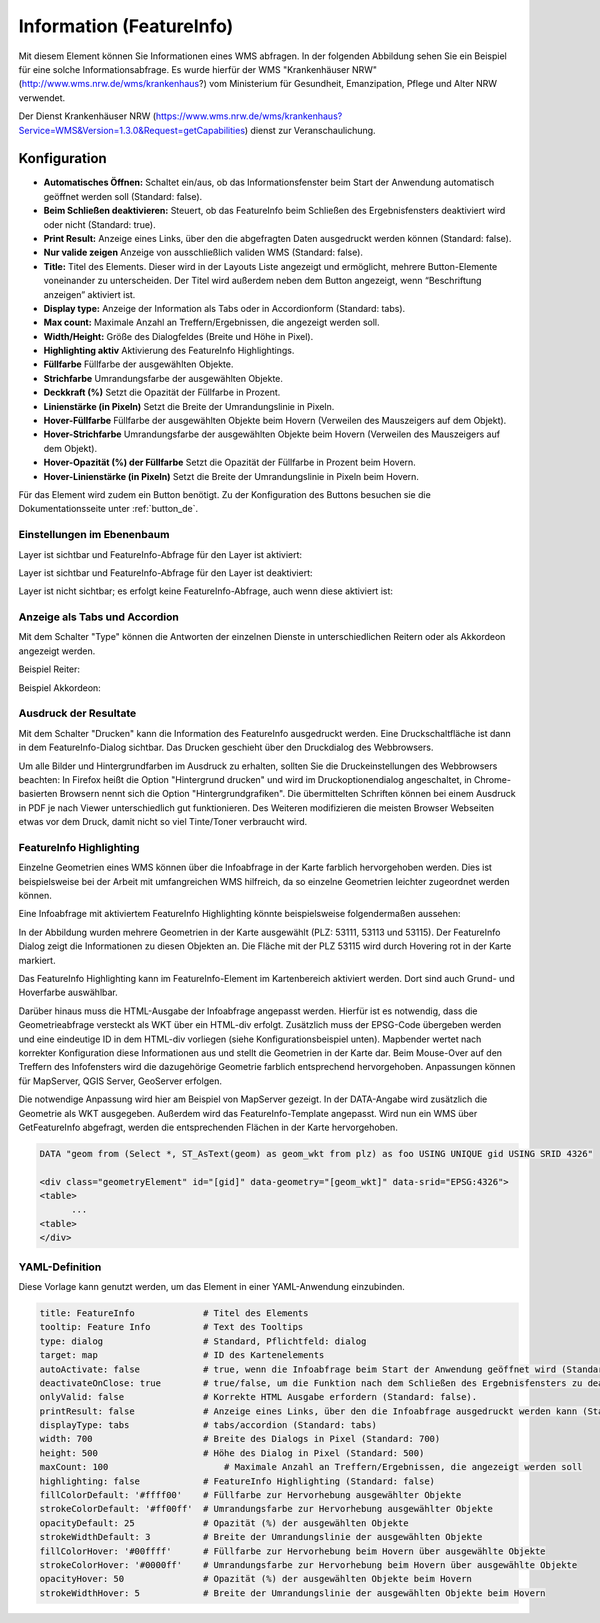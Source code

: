 .. _feature_info_de:

Information (FeatureInfo)
*************************

Mit diesem Element können Sie Informationen eines WMS abfragen. In der folgenden Abbildung sehen Sie ein Beispiel für eine solche Informationsabfrage. Es wurde hierfür der WMS "Krankenhäuser NRW" (http://www.wms.nrw.de/wms/krankenhaus?) vom Ministerium für Gesundheit, Emanzipation, Pflege und Alter NRW verwendet.

.. image:: ../../../figures/de/feature_info.png
     :scale: 80

Der Dienst Krankenhäuser NRW (https://www.wms.nrw.de/wms/krankenhaus?Service=WMS&Version=1.3.0&Request=getCapabilities) dienst zur Veranschaulichung.
     
Konfiguration
=============

.. image:: ../../../figures/de/feature_info_configuration.png
     :align: center


* **Automatisches Öffnen:** Schaltet ein/aus, ob das Informationsfenster beim Start der Anwendung automatisch geöffnet werden soll (Standard: false).
* **Beim Schließen deaktivieren:** Steuert, ob das FeatureInfo beim Schließen des Ergebnisfensters deaktiviert wird oder nicht (Standard: true).
* **Print Result:** Anzeige eines Links, über den die abgefragten Daten ausgedruckt werden können (Standard: false).
* **Nur valide zeigen** Anzeige von ausschließlich validen WMS (Standard: false).
* **Title:** Titel des Elements. Dieser wird in der Layouts Liste angezeigt und ermöglicht, mehrere Button-Elemente voneinander zu unterscheiden. Der Titel wird außerdem neben dem Button angezeigt, wenn “Beschriftung anzeigen” aktiviert ist.
* **Display type:** Anzeige der Information als Tabs oder in Accordionform (Standard: tabs).
* **Max count:** Maximale Anzahl an Treffern/Ergebnissen, die angezeigt werden soll.
* **Width/Height:** Größe des Dialogfeldes (Breite und Höhe in Pixel).
* **Highlighting aktiv** Aktivierung des FeatureInfo Highlightings.
* **Füllfarbe** Füllfarbe der ausgewählten Objekte.
* **Strichfarbe** Umrandungsfarbe der ausgewählten Objekte.
* **Deckkraft (%)** Setzt die Opazität der Füllfarbe in Prozent.
* **Linienstärke (in Pixeln)** Setzt die Breite der Umrandungslinie in Pixeln.
* **Hover-Füllfarbe** Füllfarbe der ausgewählten Objekte beim Hovern (Verweilen des Mauszeigers auf dem Objekt).
* **Hover-Strichfarbe** Umrandungsfarbe der ausgewählten Objekte beim Hovern (Verweilen des Mauszeigers auf dem Objekt).
* **Hover-Opazität (%) der Füllfarbe** Setzt die Opazität der Füllfarbe in Prozent beim Hovern.
* **Hover-Linienstärke (in Pixeln)** Setzt die Breite der Umrandungslinie in Pixeln beim Hovern.

Für das Element wird zudem ein Button benötigt. Zu der Konfiguration des Buttons besuchen sie die Dokumentationsseite unter :ref:`button_de`.

Einstellungen im Ebenenbaum
---------------------------

Layer ist sichtbar und FeatureInfo-Abfrage für den Layer ist aktiviert:

.. image:: ../../../figures/de/feature_info_on.png
     :width: 50%

Layer ist sichtbar und FeatureInfo-Abfrage für den Layer ist deaktiviert:

.. image:: ../../../figures/de/feature_info_off.png
     :width: 50%

Layer ist nicht sichtbar; es erfolgt keine FeatureInfo-Abfrage, auch wenn diese aktiviert ist:

.. image:: ../../../figures/de/feature_info_on_layer_invisible.png
     :width: 50%
     

Anzeige als Tabs und Accordion
------------------------------

Mit dem Schalter "Type" können die Antworten der einzelnen Dienste in unterschiedlichen Reitern oder als Akkordeon angezeigt werden.

Beispiel Reiter:

.. image:: ../../../figures/de/feature_info_tabs.png
     :scale: 80

Beispiel Akkordeon:

.. image:: ../../../figures/de/feature_info_accordion.png
     :scale: 80



Ausdruck der Resultate
----------------------

Mit dem Schalter "Drucken" kann die Information des FeatureInfo ausgedruckt werden. Eine Druckschaltfläche ist dann in dem FeatureInfo-Dialog sichtbar. Das Drucken geschieht über den Druckdialog des Webbrowsers.

Um alle Bilder und Hintergrundfarben im Ausdruck zu erhalten, sollten Sie die Druckeinstellungen des Webbrowsers beachten: In Firefox heißt die Option "Hintergrund drucken" und wird im Druckoptionendialog angeschaltet, in Chrome-basierten Browsern nennt sich die Option "Hintergrundgrafiken". Die übermittelten Schriften können bei einem Ausdruck in PDF je nach Viewer unterschiedlich gut funktionieren. Des Weiteren modifizieren die meisten Browser Webseiten etwas vor dem Druck, damit nicht so viel Tinte/Toner verbraucht wird.


FeatureInfo Highlighting
------------------------

Einzelne Geometrien eines WMS können über die Infoabfrage in der Karte farblich hervorgehoben werden. Dies ist beispielsweise bei der Arbeit mit umfangreichen WMS hilfreich, da so einzelne Geometrien leichter zugeordnet werden können.

Eine Infoabfrage mit aktiviertem FeatureInfo Highlighting könnte beispielsweise folgendermaßen aussehen:

.. image:: ../../../figures/de/feature_info_highlighting.png
     :scale: 80

In der Abbildung wurden mehrere Geometrien in der Karte ausgewählt (PLZ: 53111, 53113 und 53115). Der FeatureInfo Dialog zeigt die Informationen zu diesen Objekten an. Die Fläche mit der PLZ 53115 wird durch Hovering rot in der Karte markiert.

Das FeatureInfo Highlighting kann im FeatureInfo-Element im Kartenbereich aktiviert werden. Dort sind auch Grund- und Hoverfarbe auswählbar.

Darüber hinaus muss die HTML-Ausgabe der Infoabfrage angepasst werden. Hierfür ist es notwendig, dass die Geometrieabfrage versteckt als WKT über ein HTML-div erfolgt. Zusätzlich muss der EPSG-Code übergeben werden und eine eindeutige ID in dem HTML-div vorliegen (siehe Konfigurationsbeispiel unten).
Mapbender wertet nach korrekter Konfiguration diese Informationen aus und stellt die Geometrien in der Karte dar. Beim Mouse-Over auf den Treffern des Infofensters wird die dazugehörige Geometrie farblich entsprechend hervorgehoben. Anpassungen können für MapServer, QGIS Server, GeoServer erfolgen.

Die notwendige Anpassung wird hier am Beispiel von MapServer gezeigt. In der DATA-Angabe wird zusätzlich die Geometrie als WKT ausgegeben. Außerdem wird das FeatureInfo-Template angepasst. Wird nun ein WMS über GetFeatureInfo abgefragt, werden die entsprechenden Flächen in der Karte hervorgehoben.

.. code-block:: bash

  DATA "geom from (Select *, ST_AsText(geom) as geom_wkt from plz) as foo USING UNIQUE gid USING SRID 4326"

  <div class="geometryElement" id="[gid]" data-geometry="[geom_wkt]" data-srid="EPSG:4326">
  <table>
  	...
  <table>
  </div>


YAML-Definition
---------------

Diese Vorlage kann genutzt werden, um das Element in einer YAML-Anwendung einzubinden.

.. code-block:: yaml

   title: FeatureInfo             # Titel des Elements
   tooltip: Feature Info          # Text des Tooltips
   type: dialog                   # Standard, Pflichtfeld: dialog
   target: map                    # ID des Kartenelements
   autoActivate: false            # true, wenn die Infoabfrage beim Start der Anwendung geöffnet wird (Standard: false)
   deactivateOnClose: true        # true/false, um die Funktion nach dem Schließen des Ergebnisfensters zu deaktivieren (Standard: true)
   onlyValid: false               # Korrekte HTML Ausgabe erfordern (Standard: false).
   printResult: false             # Anzeige eines Links, über den die Infoabfrage ausgedruckt werden kann (Standard: false)
   displayType: tabs              # tabs/accordion (Standard: tabs)
   width: 700                     # Breite des Dialogs in Pixel (Standard: 700)
   height: 500                    # Höhe des Dialog in Pixel (Standard: 500)
   maxCount: 100	              # Maximale Anzahl an Treffern/Ergebnissen, die angezeigt werden soll
   highlighting: false            # FeatureInfo Highlighting (Standard: false)
   fillColorDefault: '#ffff00'    # Füllfarbe zur Hervorhebung ausgewählter Objekte
   strokeColorDefault: '#ff00ff'  # Umrandungsfarbe zur Hervorhebung ausgewählter Objekte
   opacityDefault: 25             # Opazität (%) der ausgewählten Objekte
   strokeWidthDefault: 3          # Breite der Umrandungslinie der ausgewählten Objekte
   fillColorHover: '#00ffff'      # Füllfarbe zur Hervorhebung beim Hovern über ausgewählte Objekte
   strokeColorHover: '#0000ff'    # Umrandungsfarbe zur Hervorhebung beim Hovern über ausgewählte Objekte
   opacityHover: 50               # Opazität (%) der ausgewählten Objekte beim Hovern
   strokeWidthHover: 5            # Breite der Umrandungslinie der ausgewählten Objekte beim Hovern


